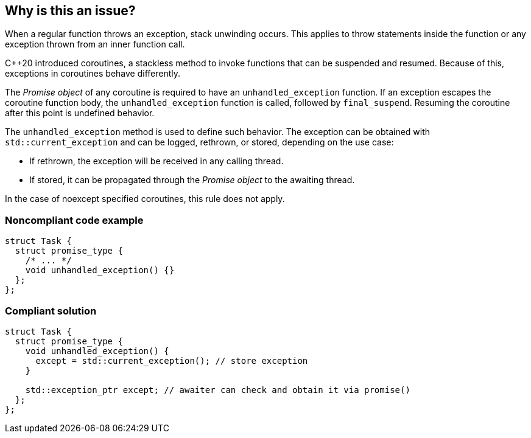 == Why is this an issue?

When a regular function throws an exception, stack unwinding occurs.
This applies to throw statements inside the function or any exception thrown from an inner function call.


{cpp}20 introduced coroutines, a stackless method to invoke functions that can be suspended and resumed.
Because of this, exceptions in coroutines behave differently.


The _Promise object_ of any coroutine is required to have an `unhandled_exception` function.
If an exception escapes the coroutine function body, the `unhandled_exception` function is called, followed by `final_suspend`.
Resuming the coroutine after this point is undefined behavior.


The `unhandled_exception` method is used to define such behavior.
The exception can be obtained with `std::current_exception` and can be logged, rethrown, or stored, depending on the use case:

-	If rethrown, the exception will be received in any calling thread.
-	If stored, it can be propagated through the _Promise object_ to the awaiting thread.

In the case of noexcept specified coroutines, this rule does not apply.


=== Noncompliant code example
[source,cpp,diff-id=1,diff-type=noncompliant]
----
struct Task {
  struct promise_type {
    /* ... */
    void unhandled_exception() {}
  };
};
----

=== Compliant solution
[source,cpp,diff-id=1,diff-type=compliant]
----
struct Task {
  struct promise_type {
    void unhandled_exception() {
      except = std::current_exception(); // store exception
    }

    std::exception_ptr except; // awaiter can check and obtain it via promise()
  };
};
----
